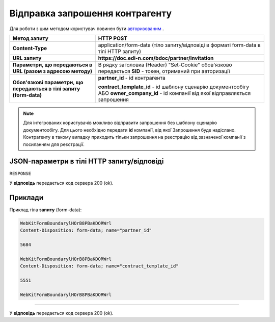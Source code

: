 #################################################################################################
**Відправка запрошення контрагенту**
#################################################################################################

Для роботи з цим методом користувач повинен бути `авторизованим <https://wiki.edin.ua/uk/latest/API_DOCflow/Methods/Authorization.html>`__ .

+---------------------------------------------------------------------+-----------------------------------------------------------------------------------------------------------------------------------------+
|                          **Метод запиту**                           |                                                              **HTTP POST**                                                              |
+=====================================================================+=========================================================================================================================================+
| **Content-Type**                                                    | application/form-data (тіло запиту/відповіді в форматі form-data в тілі HTTP запиту)                                                    |
+---------------------------------------------------------------------+-----------------------------------------------------------------------------------------------------------------------------------------+
| **URL запиту**                                                      | **https://doc.edi-n.com/bdoc/partner/invitation**                                                                                       |
+---------------------------------------------------------------------+-----------------------------------------------------------------------------------------------------------------------------------------+
| **Параметри, що передаються в URL (разом з адресою методу)**        | В рядку заголовка (Header) "Set-Cookie" обов'язково передається **SID** - токен, отриманий при авторизації                              |
+---------------------------------------------------------------------+-----------------------------------------------------------------------------------------------------------------------------------------+
| **Обов'язкові параметри, що передаються в тілі запиту (form-data)** | **partner_id** - id контрагента                                                                                                         |
|                                                                     |                                                                                                                                         |
|                                                                     | **contract_template_id** - id шаблону сценарію документообігу АБО **owner_company_id** - id компанії від якої відправляється запрошення |
+---------------------------------------------------------------------+-----------------------------------------------------------------------------------------------------------------------------------------+

.. note:: Для інтегрованих користувачів можливо відправити запрошення без шаблону сценарію документообігу. Для цього необхідно передати **id** компанії, від якої Запрошення буде надіслано. Контрагенту в такому випадку приходить тільки запрошення на реєстрацію від зазначеної компанії з посиланням для реєстрації.

**JSON-параметри в тілі HTTP запиту/відповіді**
***********************************************************

``RESPONSE``

У **відповідь** передається код сервера 200 (ok).

**Приклади**
*********************************

Приклад тіла **запиту** (form-data):

.. code:: ruby

	WebKitFormBoundarylHOrB8PBaKDORWrl
	Content-Disposition: form-data; name="partner_id"

	5684

	WebKitFormBoundarylHOrB8PBaKDORWrl
	Content-Disposition: form-data; name="contract_template_id"

	5551

	WebKitFormBoundarylHOrB8PBaKDORWrl

--------------

У **відповідь** передається код сервера 200 (ok).


